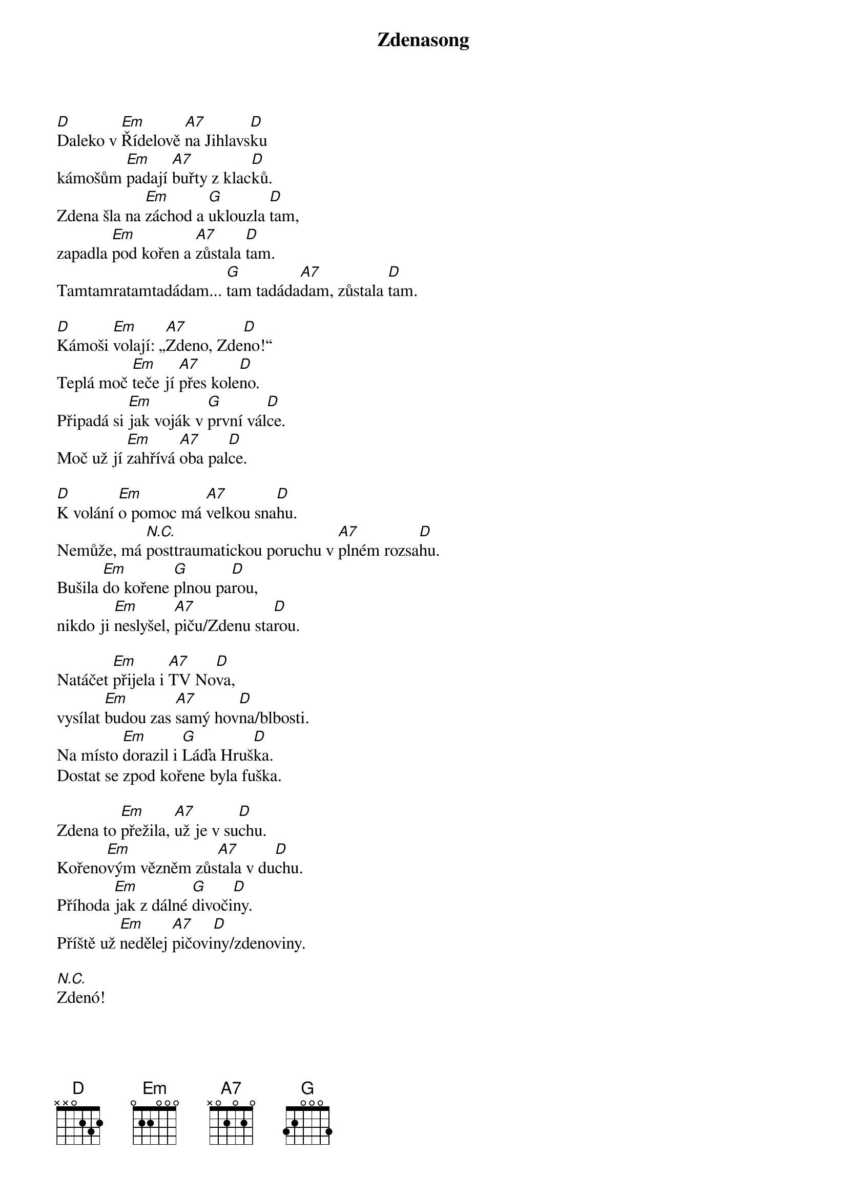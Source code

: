 {title: Zdenasong}
{composer: Vedoucí z Letařovic 2014}
{key: D}

[D]Daleko v [Em]Řídelově [A7]na Jihlavs[D]ku
kámošům [Em]padají [A7]buřty z klac[D]ků.
Zdena šla na [Em]záchod a [G]uklouzla [D]tam,
zapadla [Em]pod kořen a [A7]zůstala [D]tam.
Tamtamratamtadádam... [G]tam tadáda[A7]dam, zůstala [D]tam.

[D]Kámoši [Em]volají: „[A7]Zdeno, Zde[D]no!“
Teplá moč [Em]teče jí [A7]přes kole[D]no.
Připadá si [Em]jak voják v [G]první vál[D]ce.
Moč už jí [Em]zahřívá [A7]oba pal[D]ce.

[D]K volání [Em]o pomoc má [A7]velkou sna[D]hu.
Nemůže, má [*N.C.]posttraumatickou poruchu v [A7]plném rozsa[D]hu.
Bušila [Em]do kořene [G]plnou pa[D]rou,
nikdo ji [Em]neslyšel, [A7]piču/Zdenu sta[D]rou.

Natáčet [Em]přijela i [A7]TV No[D]va,
vysílat [Em]budou zas [A7]samý hov[D]na/blbosti.
Na místo [Em]dorazil i [G]Láďa Hruš[D]ka.
Dostat se zpod kořene byla fuška.

Zdena to [Em]přežila, [A7]už je v su[D]chu.
Kořeno[Em]vým vězněm zůs[A7]tala v du[D]chu.
Příhoda [Em]jak z dálné [G]divoči[D]ny.
Příště už [Em]nedělej [A7]pičovi[D]ny/zdenoviny.

[N.C.]Zdenó!